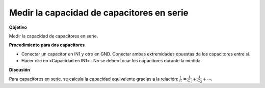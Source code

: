Medir la capacidad de capacitores en serie
==========================================

**Objetivo**

Medir la capacidad de capacitores en serie.

.. image:: schematics/cap-series.svg
	   :width: 300px

**Procedimiento para dos capacitores**

-  Conectar un capacitor en IN1 y otro en GND. Conectar ambas extremidades
   opuestas de los capacitores entre sí.
-  Hacer clic en «Capacidad en IN1» . No se deben tocar los capacitores
   durante la medida.

**Discusión**

Para capacitores en serie, se calcula la capacidad equivalente gracias
a la relación:
:math:`\frac{1}{C} = \frac{1}{C_1} + \frac{1}{C_2} + ⋯`.

